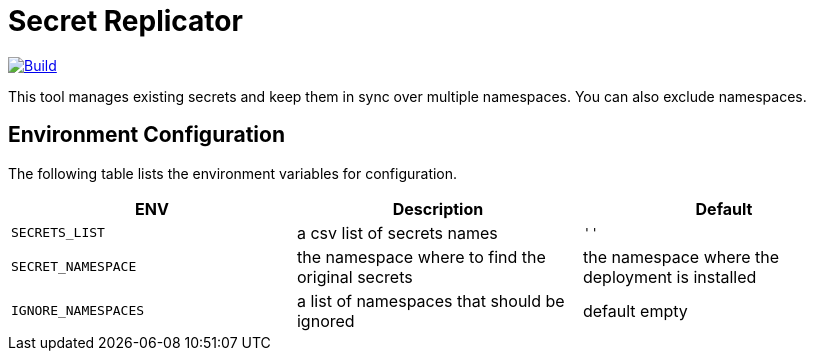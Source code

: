 # Secret Replicator

[#img-build]
[caption="Figure 1: ",link=https://travis-ci.com/kiwigrid/secret-replicator]
image::https://img.shields.io/travis/com/kiwigrid/secret-replicator.svg?style=plastic[Build]


This tool manages existing secrets and keep them in sync over multiple namespaces.
You can also exclude namespaces.


## Environment Configuration

The following table lists the environment variables for configuration.

[options="header"]
|=======
|ENV | Description | Default
|`SECRETS_LIST` | a csv list of secrets names | `''`
|`SECRET_NAMESPACE` | the namespace where to find the original secrets | the namespace where the deployment is installed
|`IGNORE_NAMESPACES` | a list of namespaces that should be ignored | default empty
|=======

